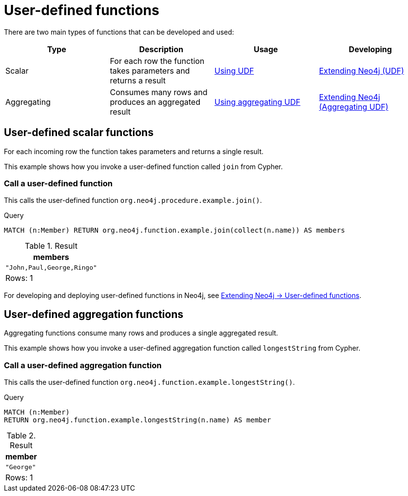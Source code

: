 [[query-functions-user-defined]]
= User-defined functions
:description: User-defined functions are written in Java, deployed into the database and are called in the same way as any other Cypher function. 

There are two main types of functions that can be developed and used:

[options="header"]
|===
|Type        | Description                                                     | Usage                              | Developing
|Scalar      | For each row the function takes parameters and returns a result | xref:functions/user-defined.adoc#query-functions-udf[Using UDF] | link:{neo4j-docs-base-uri}/java-reference/{page-version}/extending-neo4j/functions#extending-neo4j-functions[Extending Neo4j (UDF)]
|Aggregating | Consumes many rows and produces an aggregated result            | xref:functions/user-defined.adoc#query-functions-user-defined-aggregation[Using aggregating UDF] | link:{neo4j-docs-base-uri}/java-reference/{page-version}/extending-neo4j/aggregation-functions#extending-neo4j-aggregation-functions[Extending Neo4j (Aggregating UDF)]
|===

// User-defined functions

// tag::neo4j-cypher-docs/docs/dev/ql/functions/query-functions-udf.adoc[]
// tag::include-neo4j-documentation[]
[[query-functions-udf]]
== User-defined scalar functions


For each incoming row the function takes parameters and returns a single result.


This example shows how you invoke a user-defined function called `join` from Cypher.

=== Call a user-defined function

This calls the user-defined function `org.neo4j.procedure.example.join()`.


.Query
[source, cypher]
----
MATCH (n:Member) RETURN org.neo4j.function.example.join(collect(n.name)) AS members
----

.Result
[role="queryresult",options="header,footer",cols="1*<m"]
|===
| +members+
| +"John,Paul,George,Ringo"+
1+d|Rows: 1
|===

ifndef::nonhtmloutput[]
[subs="none"]
++++
<formalpara role="cypherconsole">
<title>Try this query live</title>
<para><database><![CDATA[
UNWIND ["John", "Paul", "George", "Ringo"] as name CREATE (:Member {name: name})

]]></database><command><![CDATA[
MATCH (n:Member) RETURN org.neo4j.function.example.join(collect(n.name)) AS members
]]></command></para></formalpara>
++++
endif::nonhtmloutput[]


For developing and deploying user-defined functions in Neo4j, see link:{neo4j-docs-base-uri}/java-reference/{page-version}/extending-neo4j/functions#extending-neo4j-functions[Extending Neo4j -> User-defined functions].

// end::include-neo4j-documentation[]
// end::neo4j-cypher-docs/docs/dev/ql/functions/query-functions-udf.adoc[]

// User-defined aggregating functions

// tag::neo4j-cypher-docs/docs/dev/ql/functions/query-functions-user-defined-aggregation.adoc[]
// tag::include-neo4j-documentation[]

[[query-functions-user-defined-aggregation]]
== User-defined aggregation functions

Aggregating functions consume many rows and produces a single aggregated result.

This example shows how you invoke a user-defined aggregation function called `longestString` from Cypher.

[[functions-call-a-user-defined-aggregation-function]]
=== Call a user-defined aggregation function

This calls the user-defined function `org.neo4j.function.example.longestString()`.


.Query
[source, cypher]
----
MATCH (n:Member)
RETURN org.neo4j.function.example.longestString(n.name) AS member
----

.Result
[role="queryresult",options="header,footer",cols="1*<m"]
|===
| +member+
| +"George"+
1+d|Rows: 1
|===

ifndef::nonhtmloutput[]
[subs="none"]
++++
<formalpara role="cypherconsole">
<title>Try this query live</title>
<para><database><![CDATA[
UNWIND ['John', 'Paul', 'George', 'Ringe'] AS beatle
CREATE (:Member {name: beatle})

]]></database><command><![CDATA[
MATCH (n:Member)
RETURN org.neo4j.function.example.longestString(n.name) AS member
]]></command></para></formalpara>
++++
endif::nonhtmloutput[]

// end::include-neo4j-documentation[]
// end::neo4j-cypher-docs/docs/dev/ql/functions/query-functions-user-defined-aggregation.adoc[]

